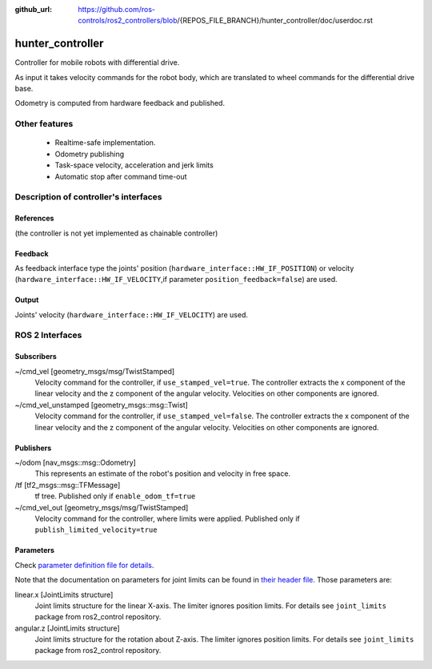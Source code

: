 :github_url: https://github.com/ros-controls/ros2_controllers/blob/{REPOS_FILE_BRANCH}/hunter_controller/doc/userdoc.rst

.. _hunter_controller_userdoc:

hunter_controller
=====================

Controller for mobile robots with differential drive.

As input it takes velocity commands for the robot body, which are translated to wheel commands for the differential drive base.

Odometry is computed from hardware feedback and published.

Other features
--------------

   + Realtime-safe implementation.
   + Odometry publishing
   + Task-space velocity, acceleration and jerk limits
   + Automatic stop after command time-out


Description of controller's interfaces
------------------------------------------------

References
,,,,,,,,,,,,,,,,,,

(the controller is not yet implemented as chainable controller)

Feedback
,,,,,,,,,,,,,,

As feedback interface type the joints' position (``hardware_interface::HW_IF_POSITION``) or velocity (``hardware_interface::HW_IF_VELOCITY``,if parameter ``position_feedback=false``) are used.

Output
,,,,,,,,,

Joints' velocity (``hardware_interface::HW_IF_VELOCITY``) are used.


ROS 2 Interfaces
------------------------

Subscribers
,,,,,,,,,,,,

~/cmd_vel [geometry_msgs/msg/TwistStamped]
  Velocity command for the controller, if ``use_stamped_vel=true``. The controller extracts the x component of the linear velocity and the z component of the angular velocity. Velocities on other components are ignored.

~/cmd_vel_unstamped [geometry_msgs::msg::Twist]
  Velocity command for the controller, if ``use_stamped_vel=false``. The controller extracts the x component of the linear velocity and the z component of the angular velocity. Velocities on other components are ignored.


Publishers
,,,,,,,,,,,
~/odom [nav_msgs::msg::Odometry]
  This represents an estimate of the robot's position and velocity in free space.

/tf [tf2_msgs::msg::TFMessage]
  tf tree. Published only if ``enable_odom_tf=true``

~/cmd_vel_out [geometry_msgs/msg/TwistStamped]
  Velocity command for the controller, where limits were applied. Published only if ``publish_limited_velocity=true``


Parameters
,,,,,,,,,,,,

Check `parameter definition file for details <https://github.com/ros-controls/ros2_controllers/blob/{REPOS_FILE_BRANCH}/hunter_controller/src/hunter_controller_parameter.yaml>`_.

Note that the documentation on parameters for joint limits can be found in `their header file <https://github.com/ros-controls/ros2_control/blob/{REPOS_FILE_BRANCH}/joint_limits/include/joint_limits/joint_limits_rosparam.hpp#L56-L75>`_.
Those parameters are:

linear.x [JointLimits structure]
  Joint limits structure for the linear X-axis.
  The limiter ignores position limits.
  For details see ``joint_limits`` package from ros2_control repository.

angular.z [JointLimits structure]
  Joint limits structure for the rotation about Z-axis.
  The limiter ignores position limits.
  For details see ``joint_limits`` package from ros2_control repository.
